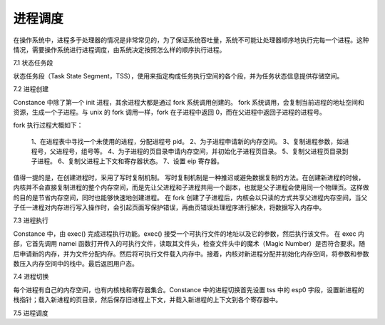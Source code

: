 进程调度
===================

在操作系统中，进程多于处理器的情况是非常常见的，为了保证系统吞吐量，系统不可能让处理器顺序地执行完每一个进程。这种情况，需要操作系统进行进程调度，由系统决定按照怎么样的顺序执行进程。

7.1 状态任务段

状态任务段（Task State Segment，TSS），使用来指定构成任务执行空间的各个段，并为任务状态信息提供存储空间。

7.2 进程创建

Constance 中除了第一个 init 进程，其余进程大都是通过 fork 系统调用创建的。
fork 系统调用，会复制当前进程的地址空间和资源，生成一个子进程。与 unix 的 fork 调用一样，fork 在子进程中返回 0，而在父进程中返回子进程的进程号。

fork 执行过程大概如下：

    1、在进程表中寻找一个未使用的进程，分配进程号 pid。
    2、为子进程申请新的内存空间。
    3、复制进程参数，如进程号，父进程号，组号等。
    4、为子进程的页目录申请内存空间，并初始化子进程页目录。
    5、复制父进程页目录到子进程。
    6、复制父进程上下文和寄存器状态。
    7、设置 eip 寄存器。

值得一提的是，在创建进程时，采用了写时复制机制。
写时复制机制是一种推迟或避免数据复制的方法。在创建新进程的时候，内核并不会直接复制进程的整个内存空间，而是先让父进程和子进程共用一个副本，也就是父子进程会使用同一个物理页。这样做的目的是节省内存空间，同时也能够快速地创建进程。
在 fork 创建了子进程后，内核会以只读的方式共享父进程内存空间，当父子任一进程对内存进行写入操作时，会引起页面写保护错误，再由页错误处理程序进行解决，将数据写入内存中。

7.3 进程执行

Constance 中，由 exec() 完成进程执行功能。exec() 接受一个可执行文件的地址以及它的参数，然后执行该文件。
在 exec 内部，它首先调用 namei 函数打开传入的可执行文件，读取其文件头，检查文件头中的魔术（Magic Number）是否符合要求。随后申请新的内存，并为文件分配内存。然后将可执行文件载入内存中。接着，内核对新进程分配并初始化内存空间，将参数和参数数压入内存空间中的栈中。最后返回用户态。

7.4 进程切换

每个进程有自己的内存空间，也有内核栈和寄存器集合。Constance 中的进程切换首先设置 tss 中的 esp0 字段，设置新进程的栈指针；载入新进程的页目录，然后保存旧进程上下文，并载入新进程的上下文到各个寄存器中。

7.5 进程调度
